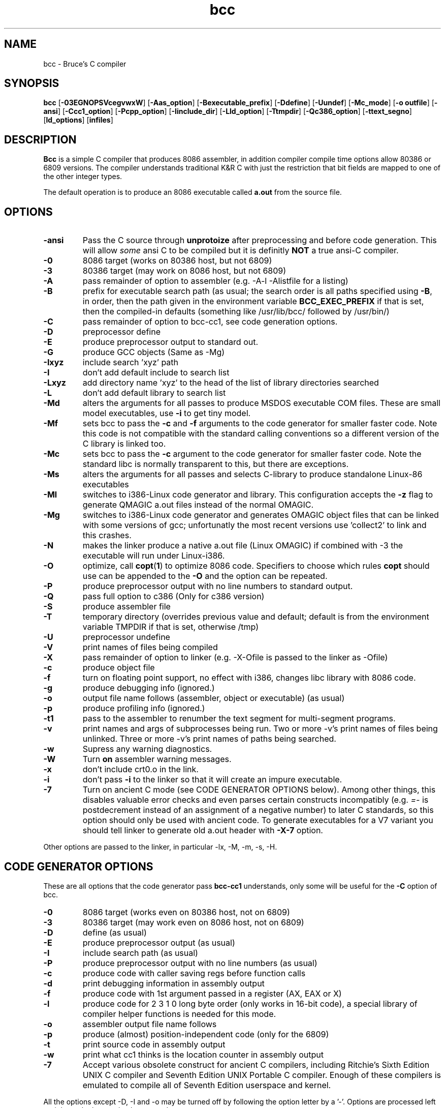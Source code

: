 .TH bcc 1 "Nov, 1997"
.BY Bruce Evans
.nh
.SH NAME
bcc \- Bruce's C compiler
.SH SYNOPSIS
.B bcc
.RB [ -03EGNOPSVcegvwxW ]
.RB [ -Aas_option ]
.RB [ -Bexecutable_prefix ]
.RB [ -Ddefine ]
.RB [ -Uundef ]
.RB [ -Mc_mode ]
.RB [ -o\ outfile ]
.RB [ -ansi ]
.RB [ -Ccc1_option ]
.RB [ -Pcpp_option ]
.RB [ -Iinclude_dir ]
.RB [ -Lld_option ]
.RB [ -Ttmpdir ]
.RB [ -Qc386_option ]
.RB [ -ttext_segno ]
.RB [ ld_options ]
.RB [ infiles ]
.SH DESCRIPTION
.B Bcc
is a simple C compiler that produces 8086 assembler, in addition compiler
compile time options allow 80386 or 6809 versions. The compiler understands
traditional K&R C with just the restriction that bit fields are mapped to
one of the other integer types.

The default operation is to produce an 8086 executable called
.B a.out
from the source file.

.SH OPTIONS
.TP
.B -ansi
Pass the C source through
.B unprotoize
after preprocessing and before code generation. This will allow
.I some
ansi C to be compiled but it is definitly
.B NOT
a true ansi-C compiler.
.TP
.B -0
8086 target (works on 80386 host, but not 6809)
.TP
.B -3
80386 target (may work on 8086 host, but not 6809)
.TP
.B -A
pass remainder of option to assembler (e.g. -A-l -Alistfile for a listing)
.TP
.B -B
prefix for executable search path (as usual; the search order is all paths
specified using
.BR -B ,
in order, then the path given in the environment variable
.B BCC_EXEC_PREFIX
if that is set, then the compiled-in defaults
(something like /usr/lib/bcc/ followed by /usr/bin/)
.TP
.B -C
pass remainder of option to bcc-cc1, see code generation options.
.TP
.B -D
preprocessor define
.TP
.B -E
produce preprocessor output to standard out.
.TP
.B -G
produce GCC objects (Same as -Mg)
.TP
.B -Ixyz
include search 'xyz' path
.TP
.B -I
don't add default include to search list
.TP
.B -Lxyz
add directory name 'xyz' to the head of the list of library directories searched
.TP
.B -L
don't add default library to search list
.TP
.B -Md
alters the arguments for all passes to produce MSDOS executable COM files.
These are small model executables, use
.B -i
to get tiny model.
.TP
.B -Mf
sets bcc to pass the
.B -c
and
.B -f
arguments to the code generator for smaller faster code. Note this code is
not compatible with the standard calling conventions so a different version
of the C library is linked too.
.TP
.B -Mc
sets bcc to pass the
.B -c
argument to the code generator for smaller faster code. Note the standard
libc is normally transparent to this, but there are exceptions.
.TP
.B -Ms
alters the arguments for all passes and selects C-library
to produce standalone Linux-86 executables
.TP
.B -Ml
switches to i386-Linux code generator and library.
This configuration accepts the
.B -z
flag to generate QMAGIC a.out files instead of the normal OMAGIC.
.TP
.B -Mg
switches to i386-Linux code generator and generates OMAGIC object files
that can be linked with some versions of gcc; unfortunatly the most recent
versions use 'collect2' to link and this crashes.
.TP
.B -N
makes the linker produce a native a.out file (Linux OMAGIC) if combined
with -3 the executable will run under Linux-i386.
.TP
.B -O
optimize, call
.BR copt ( 1 )
to optimize 8086 code. Specifiers to choose which rules 
.B copt
should use can be appended to the
.B -O
and the option can be repeated.
.TP
.B -P
produce preprocessor output with no line numbers to standard output.
.TP
.B -Q
pass full option to c386 (Only for c386 version)
.TP
.B -S
produce assembler file
.TP
.B -T
temporary directory (overrides previous value and default; default is
from the environment variable TMPDIR if that is set, otherwise /tmp)
.TP
.B -U
preprocessor undefine
.TP
.B -V
print names of files being compiled
.TP
.B -X
pass remainder of option to linker (e.g. -X-Ofile is passed to the linker
as -Ofile)
.TP
.B -c
produce object file
.TP
.B -f
turn on floating point support, no effect with i386, changes libc library
with 8086 code.
.TP
.B -g
produce debugging info (ignored.)
.TP
.B -o
output file name follows (assembler, object or executable) (as usual)
.TP
.B -p
produce profiling info (ignored.)
.TP
.B -t1
pass to the assembler to renumber the text segment for multi-segment programs.
.TP
.B -v
print names and args of subprocesses being run.  Two or more -v's print
names of files being unlinked.  Three or more -v's print names of paths
being searched.
.TP
.B -w
Supress any warning diagnostics.
.TP
.B -W
Turn
.B on
assembler warning messages.
.TP
.B -x
don't include crt0.o in the link.
.TP
.B -i
don't pass
.B -i
to the linker so that it will create an impure executable.
.TP
.B -7
Turn on ancient C mode (see CODE GENERATOR OPTIONS below).
Among other things, this disables valuable
error checks and even parses certain constructs incompatibly (e.g.
.I =-
is postdecrement instead of an assignment of a negative number)
to later C standards, so this option should only be used with ancient
code. To generate executables for a V7 variant you should tell
linker to generate old a.out header with
.B -X-7
option.
.P
Other options are passed to the linker, in particular -lx, -M, -m, -s, -H.

.SH CODE GENERATOR OPTIONS
These are all options that the code generator pass
.B bcc-cc1
understands, only some will be useful for the
.B -C
option of bcc.
.TP 
.B -0
8086 target (works even on 80386 host, not on 6809)
.TP 
.B -3
80386 target (may work even on 8086 host, not on 6809)
.TP 
.B -D
define (as usual)
.TP 
.B -E
produce preprocessor output (as usual)
.TP 
.B -I
include search path (as usual)
.TP 
.B -P
produce preprocessor output with no line numbers (as usual)
.TP 
.B -c
produce code with caller saving regs before function calls
.TP 
.B -d
print debugging information in assembly output
.TP 
.B -f
produce code with 1st argument passed in a register (AX, EAX or X)
.TP 
.B -l
produce code for 2 3 1 0 long byte order (only works in 16-bit code),
a special library of compiler helper functions is needed for this mode.
.TP 
.B -o
assembler output file name follows
.TP 
.B -p
produce (almost) position-independent code (only for the 6809)
.TP 
.B -t
print source code in assembly output
.TP 
.B -w
print what cc1 thinks is the location counter in assembly output
.TP
.B -7
Accept various obsolete construct for ancient C compilers, including
Ritchie's Sixth Edition UNIX C compiler and Seventh Edition UNIX
Portable C compiler. Enough of these compilers is emulated to compile
all of Seventh Edition userspace and kernel.
.P
All the options except -D, -I and -o may be turned off by following the
option letter by a '-'.  Options are processed left to right so the last
setting has precedence.

.SH PREPROCESSOR DEFINES
The preprocessor has a number of manifest constants.
.TP
.B __BCC__ 1
The compiler identifier, normally used to avoid compiler limitations.
.TP
.B __FILE__
stringized name of current input file
.TP
.B __LINE__
current line number
.TP 
.B __MSDOS__ 1
compiler is configured for generating MSDOS executable COM files.
.TP 
.B __STANDALONE__ 1
compiler is configured for generating standalone executables.
.TP 
.B __AS386_16__ 1
compiler is generating 16 bit 8086 assembler and the
.B #asm
keyword is available for including 8086 code.
.TP 
.B __AS386_32__ 1
compiler is generating 32 bit 80386 assembler and the
.B #asm
keyword is available for including 80386 code.
.TP 
.B __CALLER_SAVES__ 1
compiler calling conventions are altered so the calling function must save the
.I SI
and
.I DI
registers if they are in use (ESI and EDI on the 80386)
.TP 
.B __FIRST_ARG_IN_AX__ 1
compiler calling conventions are altered so the calling function is passing
the first argument to the function in the
.I AX
(or
.I EAX
)
register.
.TP 
.B __LONG_BIG_ENDIAN__ 1
alters the word order of code generated by the 8086 compiler.
.P
These defines only occur in the 6809 version of the compiler.
.TP 
.B __AS09__ 1
compiler is generating 6809 code
.TP 
.B __FIRST_ARG_IN_X__ 1
the first argument to functions is passed in the
.I X
register.
.TP 
.B __POS_INDEPENDENT__ 1
the code generated is (almost) position independent.
.P
.SH ENVIRONMENT
.TP
.B BCC_EXEC_PREFIX
default directory to seach for compiler passes
.TP
.B TMPDIR
directory to place temporary files (default /tmp)
.P
.SH DIRECTORIES
All the include, library and compiler components are stored under the
.I /usr/bcc
directory under Linux-i386, this is laid out the same as a
.I /usr
filesystem and if bcc is to be the primary compiler on a system it should
be moved there. The configuration for this is in the
.B bcc.c
source file only, all other executables are independent of location.

The library installation also creates the file
.BR /usr/lib/liberror.txt ,
this path is hardcoded into the C library.

The 
.B bcc
executable itself,
.B as86
and
.B ld86
are in /usr/bin.

.SH SEE ALSO
as86(1), ld86(1), elksemu(1)
.SH BUGS
The bcc.c compiler driver source is very untidy.

The linker, ld86, produces a broken a.out object file if given one input and
the
.B -r
option this is so it is compatible with pre-dev86 versions.
